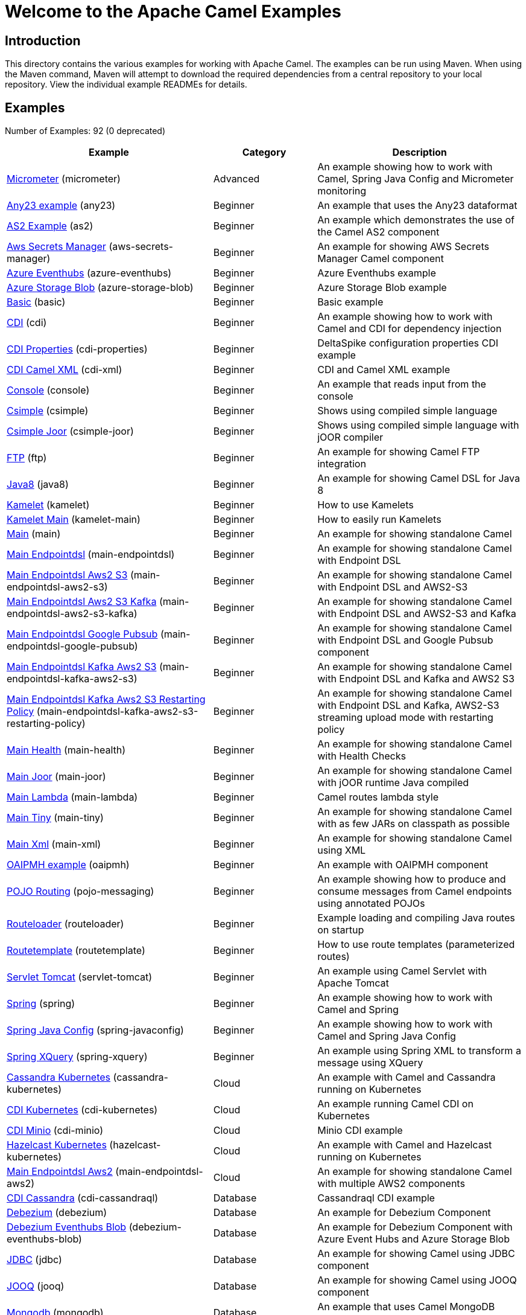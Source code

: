 = Welcome to the Apache Camel Examples

== Introduction

This directory contains the various examples for working with Apache
Camel. The examples can be run using Maven. When using the Maven
command, Maven will attempt to download the required dependencies from a
central repository to your local repository.
View the individual example READMEs for details.

== Examples

// examples: START
Number of Examples: 92 (0 deprecated)

[width="100%",cols="4,2,4",options="header"]
|===
| Example | Category | Description

| link:micrometer/README.adoc[Micrometer] (micrometer) | Advanced | An example showing how to work with Camel, Spring Java Config and Micrometer monitoring

| link:any23/README.adoc[Any23 example] (any23) | Beginner | An example that uses the Any23 dataformat

| link:as2/README.adoc[AS2 Example] (as2) | Beginner | An example which demonstrates the use of the Camel AS2 component

| link:aws-secrets-manager/README.adoc[Aws Secrets Manager] (aws-secrets-manager) | Beginner | An example for showing AWS Secrets Manager Camel component

| link:azure-eventhubs/README.adoc[Azure Eventhubs] (azure-eventhubs) | Beginner | Azure Eventhubs example

| link:azure-storage-blob/README.adoc[Azure Storage Blob] (azure-storage-blob) | Beginner | Azure Storage Blob example

| link:basic/README.adoc[Basic] (basic) | Beginner | Basic example

| link:cdi/README.adoc[CDI] (cdi) | Beginner | An example showing how to work with Camel and CDI for dependency injection

| link:cdi-properties/README.adoc[CDI Properties] (cdi-properties) | Beginner | DeltaSpike configuration properties CDI example

| link:cdi-xml/README.adoc[CDI Camel XML] (cdi-xml) | Beginner | CDI and Camel XML example

| link:console/README.adoc[Console] (console) | Beginner | An example that reads input from the console

| link:csimple/readme.adoc[Csimple] (csimple) | Beginner | Shows using compiled simple language

| link:csimple-joor/readme.adoc[Csimple Joor] (csimple-joor) | Beginner | Shows using compiled simple language with jOOR compiler

| link:ftp/README.adoc[FTP] (ftp) | Beginner | An example for showing Camel FTP integration

| link:java8/README.adoc[Java8] (java8) | Beginner | An example for showing Camel DSL for Java 8

| link:kamelet/README.adoc[Kamelet] (kamelet) | Beginner | How to use Kamelets

| link:kamelet-main/README.adoc[Kamelet Main] (kamelet-main) | Beginner | How to easily run Kamelets

| link:main/README.adoc[Main] (main) | Beginner | An example for showing standalone Camel

| link:main-endpointdsl/README.adoc[Main Endpointdsl] (main-endpointdsl) | Beginner | An example for showing standalone Camel with Endpoint DSL

| link:main-endpointdsl-aws2-s3/README.adoc[Main Endpointdsl Aws2 S3] (main-endpointdsl-aws2-s3) | Beginner | An example for showing standalone Camel with Endpoint DSL and AWS2-S3

| link:main-endpointdsl-aws2-s3-kafka/README.adoc[Main Endpointdsl Aws2 S3 Kafka] (main-endpointdsl-aws2-s3-kafka) | Beginner | An example for showing standalone Camel with Endpoint DSL and AWS2-S3 and Kafka

| link:main-endpointdsl-google-pubsub/README.adoc[Main Endpointdsl Google Pubsub] (main-endpointdsl-google-pubsub) | Beginner | An example for showing standalone Camel with Endpoint DSL and Google Pubsub component

| link:main-endpointdsl-kafka-aws2-s3/README.adoc[Main Endpointdsl Kafka Aws2 S3] (main-endpointdsl-kafka-aws2-s3) | Beginner | An example for showing standalone Camel with Endpoint DSL and Kafka and AWS2 S3

| link:main-endpointdsl-kafka-aws2-s3-restarting-policy/README.adoc[Main Endpointdsl Kafka Aws2 S3 Restarting Policy] (main-endpointdsl-kafka-aws2-s3-restarting-policy) | Beginner | An example for showing standalone Camel with Endpoint DSL and Kafka, AWS2-S3 streaming upload mode with restarting policy

| link:main-health/README.adoc[Main Health] (main-health) | Beginner | An example for showing standalone Camel with Health Checks

| link:main-joor/README.adoc[Main Joor] (main-joor) | Beginner | An example for showing standalone Camel with jOOR runtime Java compiled

| link:main-lambda/README.adoc[Main Lambda] (main-lambda) | Beginner | Camel routes lambda style

| link:main-tiny/README.adoc[Main Tiny] (main-tiny) | Beginner | An example for showing standalone Camel with as few JARs on classpath as possible

| link:main-xml/README.adoc[Main Xml] (main-xml) | Beginner | An example for showing standalone Camel using XML

| link:oaipmh/README.adoc[OAIPMH example] (oaipmh) | Beginner | An example with OAIPMH component

| link:pojo-messaging/README.adoc[POJO Routing] (pojo-messaging) | Beginner | An example showing how to produce and consume messages from Camel endpoints using annotated POJOs
    

| link:routeloader/README.adoc[Routeloader] (routeloader) | Beginner | Example loading and compiling Java routes on startup

| link:routetemplate/README.adoc[Routetemplate] (routetemplate) | Beginner | How to use route templates (parameterized routes)

| link:servlet-tomcat/README.adoc[Servlet Tomcat] (servlet-tomcat) | Beginner | An example using Camel Servlet with Apache Tomcat

| link:spring/README.adoc[Spring] (spring) | Beginner | An example showing how to work with Camel and Spring

| link:spring-javaconfig/README.adoc[Spring Java Config] (spring-javaconfig) | Beginner | An example showing how to work with Camel and Spring Java Config

| link:spring-xquery/README.adoc[Spring XQuery] (spring-xquery) | Beginner | An example using Spring XML to transform a message using XQuery

| link:cassandra-kubernetes/README.adoc[Cassandra Kubernetes] (cassandra-kubernetes) | Cloud | An example with Camel and Cassandra running on Kubernetes

| link:cdi-kubernetes/README.adoc[CDI Kubernetes] (cdi-kubernetes) | Cloud | An example running Camel CDI on Kubernetes

| link:cdi-minio/README.adoc[CDI Minio] (cdi-minio) | Cloud | Minio CDI example

| link:hazelcast-kubernetes/README.adoc[Hazelcast Kubernetes] (hazelcast-kubernetes) | Cloud | An example with Camel and Hazelcast running on Kubernetes

| link:main-endpointdsl-aws2/README.adoc[Main Endpointdsl Aws2] (main-endpointdsl-aws2) | Cloud | An example for showing standalone Camel with multiple AWS2 components

| link:cdi-cassandraql/README.adoc[CDI Cassandra] (cdi-cassandraql) | Database | Cassandraql CDI example

| link:debezium/README.adoc[Debezium] (debezium) | Database | An example for Debezium Component

| link:debezium-eventhubs-blob/README.adoc[Debezium Eventhubs Blob] (debezium-eventhubs-blob) | Database | An example for Debezium Component with Azure Event Hubs and Azure Storage Blob

| link:jdbc/README.adoc[JDBC] (jdbc) | Database | An example for showing Camel using JDBC component

| link:jooq/README.adoc[JOOQ] (jooq) | Database | An example for showing Camel using JOOQ component

| link:mongodb/README.adoc[Mongodb] (mongodb) | Database | An example that uses Camel MongoDB component

| link:aggregate/README.adoc[Aggregate] (aggregate) | EIP | Demonstrates the persistent support for the Camel aggregator

| link:aggregate-dist/README.adoc[Aggregate Dist] (aggregate-dist) | EIP | How to use the JdbcAggregationRepository in a distributed environment

| link:artemis/README.adoc[Widget Gadget using Apache ActiveMQ Artemis] (artemis) | EIP | The widget and gadget example from the EIP book using Apache ActiveMQ Artemis

| link:bigxml-split/README.adoc[Bigxml Split] (bigxml-split) | EIP | How to deal with big XML files in Camel

| link:billboard-aggregate/README.adoc[Billboard Aggregate] (billboard-aggregate) | EIP | Billboard aggregation example

| link:cafe/README.adoc[Cafe] (cafe) | EIP | A cafe example showing how to work with Camel

| link:cafe-endpointdsl/README.adoc[Cafe Endpointdsl] (cafe-endpointdsl) | EIP | A cafe example showing how to work with Camel and the Endpoint DSL

| link:loadbalancing/README.adoc[Load Balancing] (loadbalancing) | EIP | An example that demonstrate load balancing messaging with mina servers (TCP/IP)

| link:loan-broker-cxf/README.adoc[Loan Broker WebService] (loan-broker-cxf) | EIP | An example that shows the EIP's loan broker demo

| link:loan-broker-jms/README.adoc[Loan Broker JMS] (loan-broker-jms) | EIP | An example that shows the EIP's loan broker demo using JMS

| link:route-throttling/README.adoc[Route Throttling] (route-throttling) | EIP | A client-server example using JMS transport where we on the server side can throttle the Camel
        route dynamically based on the flow of messages
    

| link:widget-gadget-cdi/README.adoc[Widget Gadget CDI] (widget-gadget-cdi) | EIP | The widget and gadget example from the EIP book

| link:widget-gadget-java/README.adoc[Widget Gadget Java] (widget-gadget-java) | EIP | The widget and gadget example from the EIP book

| link:widget-gadget-xml/README.adoc[Widget Gadget XML] (widget-gadget-xml) | EIP | The widget and gadget example from the EIP book

| link:fhir/README.adoc[FHIR] (fhir) | Health Care | An example running Camel FHIR using Camel CDI

| link:transformer-cdi/README.adoc[Transformer CDI] (transformer-cdi) | Input/Output Type Contract | An example demonstrating declarative transformation along data type declaration using Java DSL and CDI
    

| link:transformer-demo/README.adoc[Transformer and Validator Spring XML] (transformer-demo) | Input/Output Type Contract | An example demonstrating declarative transformation and validation along data type declaration using
        Spring DSL
    

| link:cdi-metrics/README.adoc[CDI Metrics] (cdi-metrics) | Management and Monitoring | Dropwizard Metrics CDI example

| link:flight-recorder/README.adoc[Flight Recorder] (flight-recorder) | Management and Monitoring | Diagnosing Camel with Java Flight Recorder

| link:jmx/README.adoc[JMX] (jmx) | Management and Monitoring | An example showing how to work with Camel and JMX

| link:management/README.adoc[Management] (management) | Management and Monitoring | An example for showing Camel JMX management

| link:splunk/README.adoc[Splunk] (splunk) | Management and Monitoring | An example using Splunk

| link:activemq-tomcat/README.adoc[ActiveMQ Tomcat] (activemq-tomcat) | Messaging | An example using ActiveMQ Broker and Camel with Apache Tomcat

| link:artemis-large-messages/README.adoc[Artemis Large Messages] (artemis-large-messages) | Messaging | Demonstrates sending large messages (handles GBs in size) between Apache Camel and ActiveMQ Artemis in
        streaming mode
    

| link:jms-file/README.adoc[JMS-File] (jms-file) | Messaging | An example that persists messages from JMS to files

| link:kafka/README.adoc[Kafka] (kafka) | Messaging | An example for Kafka

| link:main-artemis/README.adoc[Main Artemis] (main-artemis) | Messaging | An example for showing standalone Camel with ActiveMQ Artemis

| link:netty-custom-correlation/README.adoc[Netty Custom Correlation] (netty-custom-correlation) | Messaging | An example for showing Camel Netty with custom codec and correlation id

| link:spring-pulsar/README.adoc[Spring Pulsar] (spring-pulsar) | Messaging | An example using Spring XML to talk to the Pulsar server from different kind of client techniques

| link:vertx-kafka/README.adoc[Vertx Kafka] (vertx-kafka) | Messaging | An example for Vertx Kafka

| link:kotlin/README.adoc[Kotlin] (kotlin) | Other Languages | A Camel route using Kotlin

| link:reactive-executor-vertx/README.adoc[Reactive Executor Vertx] (reactive-executor-vertx) | Reactive | An example for showing using VertX as reactive executor with standalone Camel

| link:cdi-rest-servlet/README.adoc[CDI Rest] (cdi-rest-servlet) | Rest | Rest DSL using Servlet with CDI example

| link:openapi-cdi/README.adoc[OpenApi CDI] (openapi-cdi) | Rest | An example using REST DSL and OpenApi Java with CDI

| link:swagger-cdi/README.adoc[Swagger CDI] (swagger-cdi) | Rest | An example using REST DSL and Swagger Java with CDI

| link:spring-security/README.adoc[Spring Security] (spring-security) | Security | An example showing how to work with Camel and Spring Security

| link:salesforce-consumer/README.adoc[Salesforce Consumer] (salesforce-consumer) | Social | An example that uses Salesforce Rest Streaming API

| link:telegram/README.adoc[Telegram] (telegram) | Social | An example that uses Telegram API

| link:twitter-websocket/README.adoc[Twitter Websocket] (twitter-websocket) | Social | An example that pushes new tweets to a web page using web-socket

| link:cdi-test/README.adoc[CDI Test] (cdi-test) | Testing | An example illustrating Camel CDI testing features

| link:cxf/README.adoc[CXF] (cxf) | WebService | An example which demonstrates the use of the Camel CXF component

| link:cxf-proxy/README.adoc[CXF Proxy] (cxf-proxy) | WebService | An example which uses Camel to proxy a web service

| link:cxf-tomcat/README.adoc[CXF Tomcat] (cxf-tomcat) | WebService | An example using Camel CXF (code first) with Apache Tomcat

| link:spring-ws/README.adoc[Spring WebService] (spring-ws) | WebService | An example showing how to work with Camel and Spring Web Services
|===
// examples: END

== Help and contributions

If you hit any problem using Camel or have some feedback, 
then please https://camel.apache.org/community/support/[let us know].

We also love contributors, 
so https://camel.apache.org/community/contributing/[get involved] :-)

The Camel riders!
